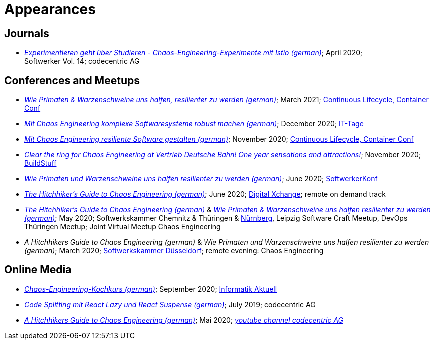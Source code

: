 = Appearances

== Journals

* __https://info.codecentric.de/softwerker-vol-14[Experimentieren geht über Studieren - Chaos-Engineering-Experimente mit Istio (german)]__; April 2020; + 
Softwerker Vol. 14; codecentric AG

== Conferences and Meetups
* __https://www.containerconf.de/lecture_compact1.php?id=12061[Wie Primaten & Warzenschweine uns halfen, resilienter zu werden (german)]__; March 2021; https://www.containerconf.de/[Continuous Lifecycle, Container Conf]
* __https://www.ittage.informatik-aktuell.de/programm/2020/mit-chaos-engineering-komplexe-softwaresysteme-robust-machen.html[Mit Chaos Engineering komplexe Softwaresysteme robust machen (german)]__; December 2020; https://www.ittage.informatik-aktuell.de/[IT-Tage]
* __https://www.containerconf.de/lecture_compact1.php?id=12564[Mit Chaos Engineering resiliente Software gestalten (german)]__; November 2020; https://www.containerconf.de/[Continuous Lifecycle, Container Conf]
* __https://www.buildstuff.events/agenda[Clear the ring for Chaos Engineering at Vertrieb Deutsche Bahn! One year sensations and attractions!]__; November 2020; https://www.buildstuff.events/[BuildStuff]
* __https://youtu.be/sHjRAeA0e4w[Wie Primaten und Warzenschweine uns halfen resilienter zu werden (german)]__; June 2020; https://info.codecentric.de/softwerkerkonf-2020[SoftwerkerKonf]
* __https://youtu.be/0XcM8W6HbfE[The Hitchhiker’s Guide to Chaos Engineering (german)]__; June 2020; https://digital-xchange.de/[Digital Xchange]; remote on demand track
* __https://youtu.be/tReN0gd4FeM[The Hitchhiker’s Guide to Chaos Engineering (german)]__ & __https://youtu.be/lptS-cQZhJQ?t=4449[Wie Primaten & Warzenschweine uns halfen resilienter zu werden (german)]__; May 2020; Softwerkskammer Chemnitz & Thüringen & https://www.softwerkskammer.org/activities/chaos_engineering_remote[Nürnberg], Leipzig Software Craft Meetup, DevOps Thüringen Meetup; Joint Virtual Meetup Chaos Engineering
* __A Hitchhikers Guide to Chaos Engineering (german)__ & __Wie Primaten und Warzenschweine uns halfen resilienter zu werden (german)__; March 2020; https://www.meetup.com/Softwerkskammer-Dusseldorf/events/267915291/[Softwerkskammer Düsseldorf]; remote evening: Chaos Engineering

== Online Media
* __https://www.informatik-aktuell.de/entwicklung/methoden/chaos-engineering-kochkurs.html[Chaos-Engineering-Kochkurs (german)]__; September 2020; https://www.informatik-aktuell.de/[Informatik Aktuell] 
* __https://blog.codecentric.de/2019/07/code-splitting-mit-react-lazy-und-react-suspense/[Code Splitting mit React Lazy und React Suspense (german)]__; July 2019; codecentric AG
* __https://www.youtube.com/watch?v=_enycarYfLE[A Hitchhikers Guide to Chaos Engineering (german)]__; Mai 2020; __https://www.youtube.com/channel/UCCadM9XfyB78TEogPzwP7iQ[youtube channel codecentric AG]__
 